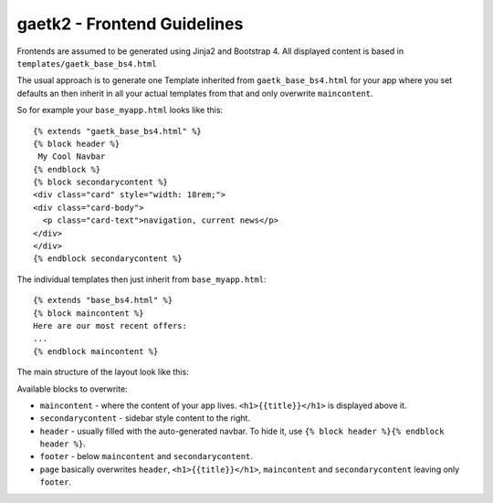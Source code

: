 gaetk2 - Frontend Guidelines
============================

Frontends are assumed to be generated using Jinja2 and Bootstrap 4. 
All displayed content is based in ``templates/gaetk_base_bs4.html``

The usual approach is to generate one Template inherited from 
``gaetk_base_bs4.html`` for your app where you set defaults an then inherit 
in all your actual templates from that and only overwrite ``maincontent``.

So for example your ``base_myapp.html`` looks like this::

	{% extends "gaetk_base_bs4.html" %}
	{% block header %}
	 My Cool Navbar
	{% endblock %}
	{% block secondarycontent %}
	<div class="card" style="width: 18rem;">
	<div class="card-body">
	  <p class="card-text">navigation, current news</p>
	</div>
	</div>
	{% endblock secondarycontent %}

The individual templates then just inherit from ``base_myapp.html``::

	{% extends "base_bs4.html" %}
	{% block maincontent %}
	Here are our most recent offers:
	...
	{% endblock maincontent %}

The main structure of the layout look like this:

.. image:: http://filez.foxel.org/421k203f2g06/Image%202018-01-07%20at%203.12.12%20PM.jpg

Available blocks to overwrite:

* ``maincontent`` - where the content of your app lives. ``<h1>{{title}}</h1>`` is displayed above it.
* ``secondarycontent`` - sidebar style content to the right.
* ``header`` - usually filled with the auto-generated navbar. To hide it, use ``{% block header %}{% endblock header %}``.
* ``footer`` - below ``maincontent`` and ``secondarycontent``.
* ``page`` basically overwrites ``header``, ``<h1>{{title}}</h1>``, ``maincontent`` and ``secondarycontent`` leaving only ``footer``.
